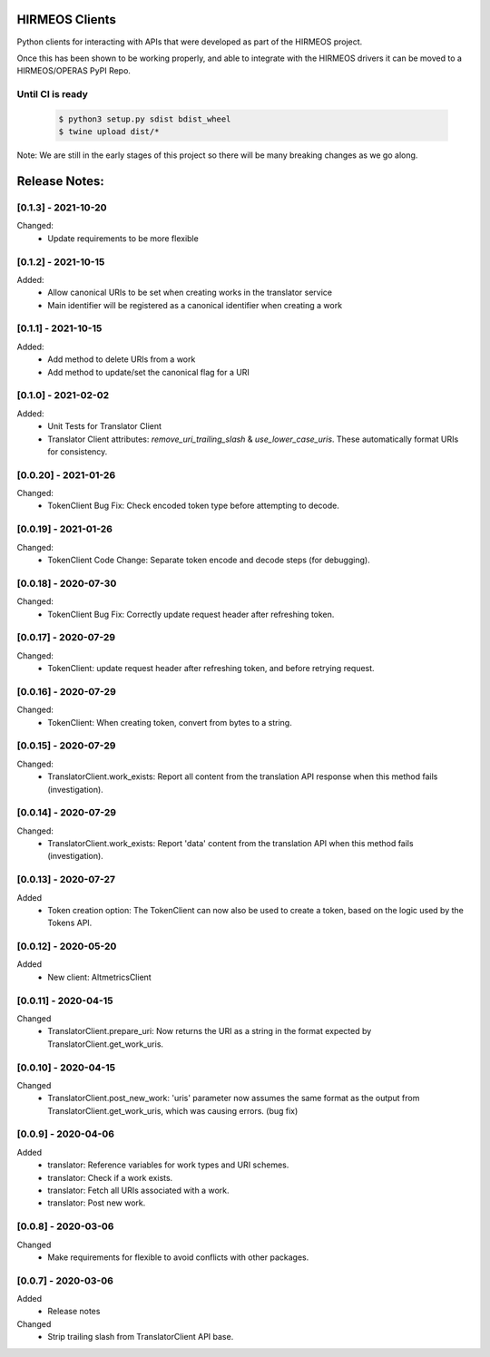 HIRMEOS Clients
===============

Python clients for interacting with APIs that were developed as part of the
HIRMEOS project.

Once this has been shown to be working properly, and able to integrate with the
HIRMEOS drivers it can be moved to a HIRMEOS/OPERAS PyPI Repo.


Until CI is ready
-----------------
  .. code-block:: bash

    $ python3 setup.py sdist bdist_wheel
    $ twine upload dist/*


Note: We are still in the early stages of this project so there will be many
breaking changes as we go along.

Release Notes:
==============

[0.1.3] - 2021-10-20
---------------------

Changed:
 - Update requirements to be more flexible


[0.1.2] - 2021-10-15
---------------------

Added:
 - Allow canonical URIs to be set when creating works in the translator service
 - Main identifier will be registered as a canonical identifier when creating a
   work


[0.1.1] - 2021-10-15
---------------------

Added:
 - Add method to delete URIs from a work
 - Add method to update/set the canonical flag for a URI


[0.1.0] - 2021-02-02
---------------------

Added:
 - Unit Tests for Translator Client
 - Translator Client attributes: `remove_uri_trailing_slash` &
   `use_lower_case_uris`. These automatically format URIs for consistency.


[0.0.20] - 2021-01-26
---------------------
Changed:
 - TokenClient Bug Fix: Check encoded token type before attempting to decode.


[0.0.19] - 2021-01-26
---------------------
Changed:
 - TokenClient Code Change: Separate token encode and decode steps (for
   debugging).


[0.0.18] - 2020-07-30
---------------------
Changed:
 - TokenClient Bug Fix: Correctly update request header after refreshing token.


[0.0.17] - 2020-07-29
---------------------
Changed:
 - TokenClient: update request header after refreshing token, and before
   retrying request.


[0.0.16] - 2020-07-29
---------------------
Changed:
 - TokenClient: When creating token, convert from bytes to a string.


[0.0.15] - 2020-07-29
---------------------
Changed:
 - TranslatorClient.work_exists: Report all content from the translation API
   response when this method fails (investigation).


[0.0.14] - 2020-07-29
---------------------
Changed:
 - TranslatorClient.work_exists: Report 'data' content from the translation API
   when this method fails (investigation).


[0.0.13] - 2020-07-27
---------------------
Added
 - Token creation option: The TokenClient can now also be used to create a
   token, based on the logic used by the Tokens API.


[0.0.12] - 2020-05-20
---------------------
Added
 - New client: AltmetricsClient


[0.0.11] - 2020-04-15
---------------------
Changed
 - TranslatorClient.prepare_uri: Now returns the URI as a string in the format
   expected by TranslatorClient.get_work_uris. 


[0.0.10] - 2020-04-15
---------------------
Changed
 - TranslatorClient.post_new_work: 'uris' parameter now assumes the same format
   as the output from TranslatorClient.get_work_uris, which was causing errors.
   (bug fix)


[0.0.9] - 2020-04-06
---------------------
Added
 - translator: Reference variables for work types and URI schemes.
 - translator: Check if a work exists.
 - translator: Fetch all URIs associated with a work.
 - translator: Post new work.


[0.0.8] - 2020-03-06
---------------------
Changed
 - Make requirements for flexible to avoid conflicts with other packages.


[0.0.7] - 2020-03-06
---------------------

Added
 - Release notes

Changed
 - Strip trailing slash from TranslatorClient API base.

